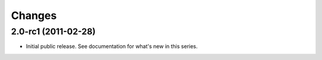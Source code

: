 Changes
=======

2.0-rc1 (2011-02-28)
--------------------

- Initial public release. See documentation for what's new in this
  series.
